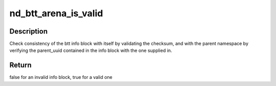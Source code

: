 .. -*- coding: utf-8; mode: rst -*-
.. src-file: drivers/nvdimm/btt_devs.c

.. _`nd_btt_arena_is_valid`:

nd_btt_arena_is_valid
=====================

.. c:function:: bool nd_btt_arena_is_valid(struct nd_btt *nd_btt, struct btt_sb *super)

    check if the metadata layout is valid

    :param struct nd_btt \*nd_btt:
        device with BTT geometry and backing device info

    :param struct btt_sb \*super:
        pointer to the arena's info block being tested

.. _`nd_btt_arena_is_valid.description`:

Description
-----------

Check consistency of the btt info block with itself by validating
the checksum, and with the parent namespace by verifying the
parent_uuid contained in the info block with the one supplied in.

.. _`nd_btt_arena_is_valid.return`:

Return
------

false for an invalid info block, true for a valid one

.. This file was automatic generated / don't edit.

